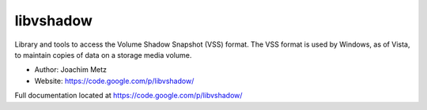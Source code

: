 libvshadow
==================================
Library and tools to access the Volume Shadow Snapshot (VSS) format. The VSS format is used by Windows, as of Vista, to maintain copies of data on a storage media volume. 

* Author: Joachim Metz
* Website: https://code.google.com/p/libvshadow/

Full documentation located at https://code.google.com/p/libvshadow/